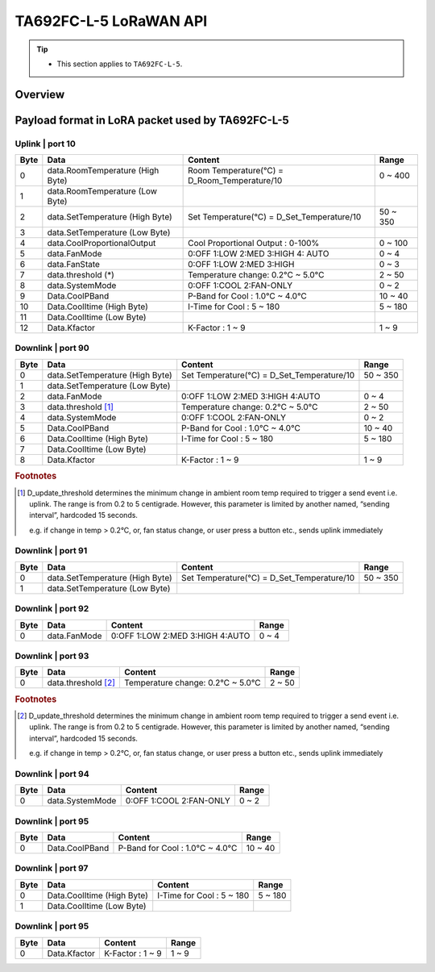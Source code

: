 *********************************
TA692FC-L-5 LoRaWAN API
*********************************

.. tip::

  - This section applies to ``TA692FC-L-5``.


Overview
========

.. uml::

   node "\nThingsBoard IoT platform\n" as TBSrv {
   }

   node "\nLoRaWAN Network Server\n" as LoRaWanNS {
   }

   node "\nLoRaWAN Gateway\n" as LoRaWanGateway {
   }

   node "\nTA692FC-L-5\n" as LoRaWanDev {
   }

   node "\nServer-side Application\n" as TBApp {
      node "\nWeb UI\n" as TBWebUI {
      }
      node "\nMobile Application\n" as TBMobileApp {
      }
   }

   TBSrv <-left-> LoRaWanNS
   LoRaWanNS <-down-> LoRaWanGateway
   LoRaWanGateway <-down-> LoRaWanDev : <color:#FF0000> **TA692FC-L-5 LoRaWAN Device API** </color>

   TBSrv <-down-> TBApp : REST API, Websocket API


Payload format in LoRA packet used by TA692FC-L-5
==================================================

Uplink | port 10
-----------------

.. table::
    :widths: auto

    ===== ================================= =============================================== ===========
    Byte	Data	                            Content	                                        Range
    ===== ================================= =============================================== ===========
    0     data.RoomTemperature (High Byte)  Room Temperature(°C) = D_Room_Temperature/10    0 ~ 400
    1     data.RoomTemperature (Low Byte)
    2     data.SetTemperature (High Byte)   Set Temperature(°C) = D_Set_Temperature/10	    50 ~ 350
    3     data.SetTemperature (Low Byte)
    4	    data.CoolProportionalOutput	      Cool Proportional Output : 0-100% 	            0 ~ 100
    5 	  data.FanMode	                    0:OFF 1:LOW 2:MED 3:HIGH 4: AUTO	              0 ~ 4
    6	    data.FanState	                    0:OFF 1:LOW 2:MED 3:HIGH 	                      0 ~ 3
    7	    data.threshold (*)	              Temperature change: 0.2°C ~ 5.0°C	              2 ~ 50
    8	    data.SystemMode	                  0:OFF 1:COOL 2:FAN-ONLY	                        0 ~ 2
    9	    Data.CoolPBand	                  P-Band for Cool : 1.0°C ~ 4.0°C	                10 ~ 40
    10	  Data.CoolItime (High Byte)	        I-Time for Cool : 5 ~ 180	                      5 ~ 180
    11	  Data.CoolItime (Low Byte)		
    12	  Data.Kfactor	                    K-Factor : 1 ~ 9	                              1 ~ 9
    ===== ================================= =============================================== ===========

Downlink | port 90
-------------------

.. table::
    :widths: auto

    ===== =============================== =========================================== ===========
    Byte	Data	                          Content	                                    Range
    ===== =============================== =========================================== ===========
    0     data.SetTemperature (High Byte) Set Temperature(°C) = D_Set_Temperature/10  50 ~ 350
    1     data.SetTemperature (Low Byte)		
    2     data.FanMode	                  0:OFF 1:LOW 2:MED 3:HIGH 4:AUTO             0 ~ 4
    3     data.threshold [#f1]_           Temperature change: 0.2°C ~ 5.0°C           2 ~ 50
    4     data.SystemMode	                0:OFF 1:COOL 2:FAN-ONLY                     0 ~ 2
    5     Data.CoolPBand                  P-Band for Cool : 1.0°C ~ 4.0°C             10 ~ 40
    6     Data.CoolItime (High Byte)      I-Time for Cool : 5 ~ 180                   5 ~ 180
    7     Data.CoolItime (Low Byte)		
    8     Data.Kfactor                    K-Factor : 1 ~ 9                            1 ~ 9
    ===== =============================== =========================================== ===========

.. rubric:: Footnotes

.. [#f1] D_update_threshold determines the minimum change in ambient room temp required to trigger a send event i.e. uplink. The range is from 0.2 to 5 centigrade. However, this parameter is limited by another named, “sending interval”, hardcoded 15 seconds.
  
  e.g. if change in temp > 0.2°C, or, fan status change, or user press a button etc., sends uplink immediately


Downlink | port 91
--------------------

.. table::
    :widths: auto

    ===== =============================== =========================================== ===========
    Byte	Data	                          Content	                                    Range
    ===== =============================== =========================================== ===========
    0     data.SetTemperature (High Byte) Set Temperature(°C) = D_Set_Temperature/10  50 ~ 350
    1     data.SetTemperature (Low Byte)
    ===== =============================== =========================================== ===========


Downlink | port 92
--------------------

.. table::
    :widths: auto

    ===== =============================== =========================================== ===========
    Byte	Data	                          Content	                                    Range
    ===== =============================== =========================================== ===========
    0     data.FanMode	                  0:OFF 1:LOW 2:MED 3:HIGH 4:AUTO             0 ~ 4
    ===== =============================== =========================================== ===========


Downlink | port 93
--------------------

.. table::
    :widths: auto

    ===== =============================== =========================================== ===========
    Byte	Data	                          Content	                                    Range
    ===== =============================== =========================================== ===========
    0     data.threshold [#f2]_           Temperature change: 0.2°C ~ 5.0°C           2 ~ 50
    ===== =============================== =========================================== ===========

.. rubric:: Footnotes

.. [#f2] D_update_threshold determines the minimum change in ambient room temp required to trigger a send event i.e. uplink. The range is from 0.2 to 5 centigrade. However, this parameter is limited by another named, “sending interval”, hardcoded 15 seconds.

  e.g. if change in temp > 0.2°C, or, fan status change, or user press a button etc., sends uplink immediately


Downlink | port 94
--------------------

.. table::
    :widths: auto

    ===== =============================== =========================================== ===========
    Byte	Data	                          Content	                                    Range
    ===== =============================== =========================================== ===========
    0     data.SystemMode	                0:OFF 1:COOL 2:FAN-ONLY                     0 ~ 2
    ===== =============================== =========================================== ===========


Downlink | port 95
--------------------

.. table::
    :widths: auto

    ===== =============================== =========================================== ===========
    Byte	Data	                          Content	                                    Range
    ===== =============================== =========================================== ===========
    0     Data.CoolPBand                  P-Band for Cool : 1.0°C ~ 4.0°C             10 ~ 40
    ===== =============================== =========================================== ===========


Downlink | port 97
--------------------

.. table::
    :widths: auto

    ===== =============================== =========================================== ===========
    Byte	Data	                          Content	                                    Range
    ===== =============================== =========================================== ===========
    0     Data.CoolItime (High Byte)      I-Time for Cool : 5 ~ 180                   5 ~ 180
    1     Data.CoolItime (Low Byte)		
    ===== =============================== =========================================== ===========



Downlink | port 95
--------------------

.. table::
    :widths: auto

    ===== =============================== =========================================== ===========
    Byte	Data	                          Content	                                    Range
    ===== =============================== =========================================== ===========
    0     Data.Kfactor                    K-Factor : 1 ~ 9                            1 ~ 9
    ===== =============================== =========================================== ===========